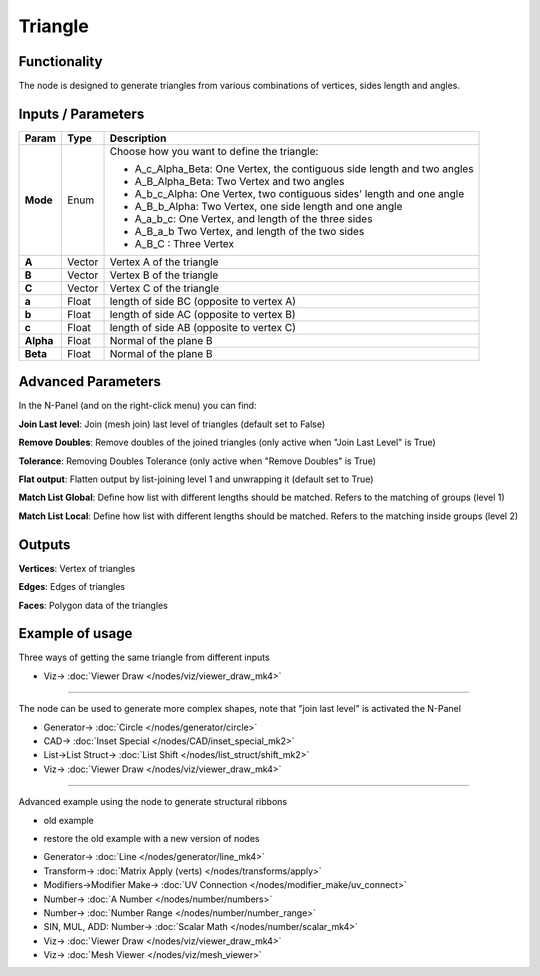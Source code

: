 Triangle
========

.. image:: https://user-images.githubusercontent.com/14288520/191045694-9fcb8f28-be7d-4473-a068-f79bcb5bef81.png
  :target: https://user-images.githubusercontent.com/14288520/191045694-9fcb8f28-be7d-4473-a068-f79bcb5bef81.png


Functionality
-------------

The node is designed to generate triangles from various combinations of vertices, sides length and angles.

Inputs / Parameters
-------------------


+------------+---------+-------------------------------------------------------------------------+
| Param      | Type    | Description                                                             |
+============+=========+=========================================================================+
| **Mode**   | Enum    | Choose how you want to define the triangle:                             |
|            |         |                                                                         |
|            |         | * A_c_Alpha_Beta: One Vertex, the contiguous side length and two angles |
|            |         | * A_B_Alpha_Beta: Two Vertex and two angles                             |
|            |         | * A_b_c_Alpha: One Vertex, two contiguous sides' length and one angle   |
|            |         | * A_B_b_Alpha: Two Vertex, one side length and one angle                |
|            |         | * A_a_b_c: One Vertex, and length of the three sides                    |
|            |         | * A_B_a_b Two Vertex, and length of the two sides                       |
|            |         | * A_B_C : Three Vertex                                                  |
+------------+---------+-------------------------------------------------------------------------+
| **A**      | Vector  | Vertex A of the triangle                                                |
+------------+---------+-------------------------------------------------------------------------+
| **B**      | Vector  | Vertex B of the triangle                                                |
+------------+---------+-------------------------------------------------------------------------+
| **C**      | Vector  | Vertex C of the triangle                                                |
+------------+---------+-------------------------------------------------------------------------+
| **a**      | Float   | length of side BC (opposite to vertex A)                                |
+------------+---------+-------------------------------------------------------------------------+
| **b**      | Float   | length of side AC (opposite to vertex B)                                |
+------------+---------+-------------------------------------------------------------------------+
| **c**      | Float   | length of side AB (opposite to vertex C)                                |
+------------+---------+-------------------------------------------------------------------------+
| **Alpha**  | Float   | Normal of the plane B                                                   |
+------------+---------+-------------------------------------------------------------------------+
| **Beta**   | Float   | Normal of the plane B                                                   |
+------------+---------+-------------------------------------------------------------------------+


Advanced Parameters
-------------------

In the N-Panel (and on the right-click menu) you can find:

**Join Last level**: Join (mesh join) last level of triangles (default set to False)

**Remove Doubles**: Remove doubles of the joined triangles (only active when "Join Last Level" is True)

**Tolerance**: Removing Doubles Tolerance (only active when "Remove Doubles" is True)

**Flat output**: Flatten output by list-joining level 1 and unwrapping it (default set to True)

**Match List Global**: Define how list with different lengths should be matched. Refers to the matching of groups (level 1)

**Match List Local**: Define how list with different lengths should be matched. Refers to the matching inside groups (level 2)


Outputs
-------

**Vertices**: Vertex of triangles

**Edges**: Edges of triangles

**Faces**: Polygon data of the triangles

Example of usage
----------------

Three ways of getting the same triangle from different inputs

.. image:: https://user-images.githubusercontent.com/14288520/191047575-8345d4c7-2891-4dfa-b7c1-3a6b22147344.png
  :target: https://user-images.githubusercontent.com/14288520/191047575-8345d4c7-2891-4dfa-b7c1-3a6b22147344.png

* Viz-> :doc:`Viewer Draw </nodes/viz/viewer_draw_mk4>`

---------

The node can be used to generate more complex shapes, note that "join last level" is activated the N-Panel

.. image:: https://user-images.githubusercontent.com/14288520/191052089-3490928b-0bc1-44ad-a4c7-998c081da04b.png
  :target: https://user-images.githubusercontent.com/14288520/191052089-3490928b-0bc1-44ad-a4c7-998c081da04b.png

* Generator-> :doc:`Circle </nodes/generator/circle>`
* CAD-> :doc:`Inset Special </nodes/CAD/inset_special_mk2>`
* List->List Struct-> :doc:`List Shift </nodes/list_struct/shift_mk2>`
* Viz-> :doc:`Viewer Draw </nodes/viz/viewer_draw_mk4>`

---------

Advanced example using the node to generate structural ribbons

* old example

.. image:: https://raw.githubusercontent.com/vicdoval/sverchok/docs_images/images_for_docs/generators_extended/Triangle/triangle_node_sverchok_example_02.png
  :alt: sverchok_triangle_node_example2.png

* restore the old example with a new version of nodes

.. image:: https://user-images.githubusercontent.com/14288520/191064494-53646309-446e-46bc-94f3-178cd4419ed6.png
  :target: https://user-images.githubusercontent.com/14288520/191064494-53646309-446e-46bc-94f3-178cd4419ed6.png

* Generator-> :doc:`Line </nodes/generator/line_mk4>`
* Transform-> :doc:`Matrix Apply (verts) </nodes/transforms/apply>`
* Modifiers->Modifier Make-> :doc:`UV Connection </nodes/modifier_make/uv_connect>`
* Number-> :doc:`A Number </nodes/number/numbers>`
* Number-> :doc:`Number Range </nodes/number/number_range>`
* SIN, MUL, ADD: Number-> :doc:`Scalar Math </nodes/number/scalar_mk4>`
* Viz-> :doc:`Viewer Draw </nodes/viz/viewer_draw_mk4>`
* Viz-> :doc:`Mesh Viewer </nodes/viz/mesh_viewer>`
